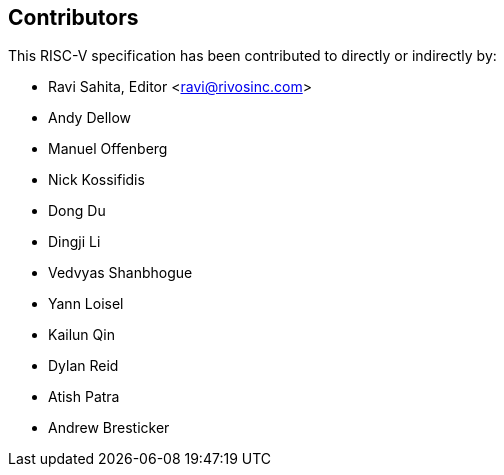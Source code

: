 == Contributors

This RISC-V specification has been contributed to directly or indirectly by:

[%hardbreaks]
* Ravi Sahita, Editor <ravi@rivosinc.com>
* Andy Dellow
* Manuel Offenberg
* Nick Kossifidis
* Dong Du
* Dingji Li
* Vedvyas Shanbhogue
* Yann Loisel
* Kailun Qin
* Dylan Reid
* Atish Patra
* Andrew Bresticker
